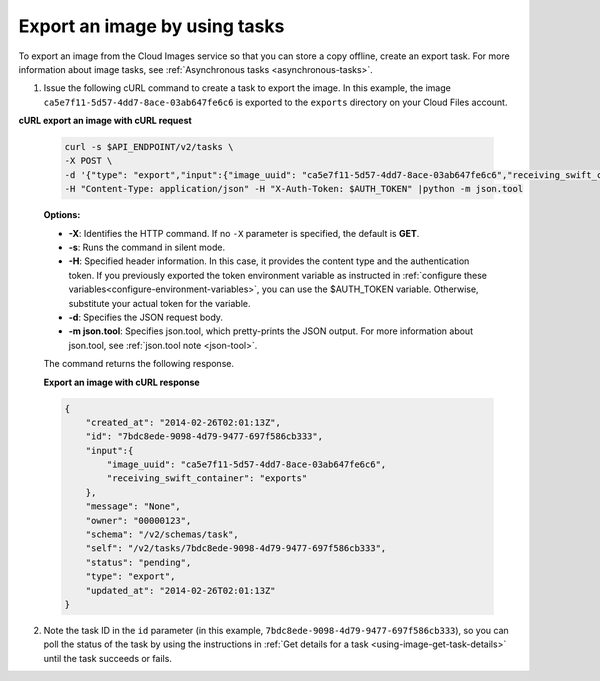.. _using-image-export-image:

Export an image by using tasks
~~~~~~~~~~~~~~~~~~~~~~~~~~~~~~~~~~~

To export an image from the Cloud Images service so that you can store a
copy offline, create an export task. For more information about image
tasks, see :ref:`Asynchronous tasks <asynchronous-tasks>`.

1. Issue the following cURL command to create a task to export the image. In this example, 
   the image ``ca5e7f11-5d57-4dd7-8ace-03ab647fe6c6`` is exported to the ``exports`` 
   directory on your Cloud Files account.

**cURL export an image with cURL request**

   .. code::  

       curl -s $API_ENDPOINT/v2/tasks \
       -X POST \
       -d '{"type": "export","input":{"image_uuid": "ca5e7f11-5d57-4dd7-8ace-03ab647fe6c6","receiving_swift_container": "exports"}}' \
       -H "Content-Type: application/json" -H "X-Auth-Token: $AUTH_TOKEN" |python -m json.tool
                       

   **Options:**

   -  **-X**: Identifies the HTTP command. If no ``-X`` parameter is specified, the default 
      is **GET**.

   -  **-s**: Runs the command in silent mode.

   -  **-H**: Specified header information. In this case, it provides
      the content type and the authentication token. If you previously
      exported the token environment variable as instructed in
      :ref:`configure these variables<configure-environment-variables>`, 
      you can use the $AUTH_TOKEN
      variable. Otherwise, substitute your actual token for the variable.

   -  **-d**: Specifies the JSON request body.

   -  **-m json.tool**: Specifies json.tool, which pretty-prints the
      JSON output. For more information about json.tool, see
      :ref:`json.tool note <json-tool>`.

   The command returns the following response.

    
   **Export an image with cURL response**

   .. code::  

       {
           "created_at": "2014-02-26T02:01:13Z",
           "id": "7bdc8ede-9098-4d79-9477-697f586cb333",
           "input":{
               "image_uuid": "ca5e7f11-5d57-4dd7-8ace-03ab647fe6c6",
               "receiving_swift_container": "exports"
           },
           "message": "None",
           "owner": "00000123",
           "schema": "/v2/schemas/task",
           "self": "/v2/tasks/7bdc8ede-9098-4d79-9477-697f586cb333",
           "status": "pending",
           "type": "export",
           "updated_at": "2014-02-26T02:01:13Z"
       }
                           

2. Note the task ID in the ``id`` parameter (in this example, 
   ``7bdc8ede-9098-4d79-9477-697f586cb333``), so you can poll the status of the task by 
   using the instructions in :ref:`Get details for a task <using-image-get-task-details>` 
   until the task succeeds or fails.
